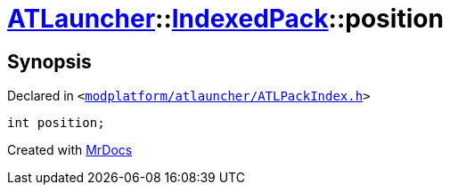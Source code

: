 [#ATLauncher-IndexedPack-position]
= xref:ATLauncher.adoc[ATLauncher]::xref:ATLauncher/IndexedPack.adoc[IndexedPack]::position
:relfileprefix: ../../
:mrdocs:


== Synopsis

Declared in `&lt;https://github.com/PrismLauncher/PrismLauncher/blob/develop/launcher/modplatform/atlauncher/ATLPackIndex.h#L34[modplatform&sol;atlauncher&sol;ATLPackIndex&period;h]&gt;`

[source,cpp,subs="verbatim,replacements,macros,-callouts"]
----
int position;
----



[.small]#Created with https://www.mrdocs.com[MrDocs]#
